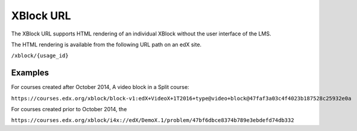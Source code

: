 .. _Section_XBlock_URL:

***********
XBlock URL
***********

The XBlock URL supports HTML rendering of an individual XBlock without the user interface of the LMS.

The HTML rendering is available from the following URL path on an edX site.

``/xblock/{usage_id}``


========
Examples
========

For courses created after October 2014,
A video block in a Split course:

``https://courses.edx.org/xblock/block-v1:edX+VideoX+1T2016+type@video+block@47faf3a03c4f4023b187528c25932e0a``

For courses created prior to October 2014, the

``https://courses.edx.org/xblock/i4x://edX/DemoX.1/problem/47bf6dbce8374b789e3ebdefd74db332``

